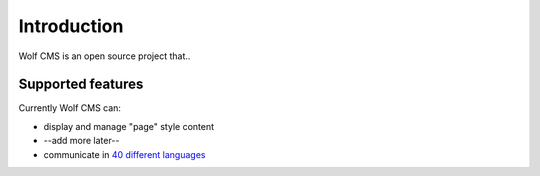.. _introduction:

Introduction
============

Wolf CMS is an open source project that..

Supported features
------------------

Currently Wolf CMS can:

* display and manage "page" style content
* --add more later--
* communicate in `40 different languages
  <https://www.transifex.com/projects/p/wolfcms/>`_


